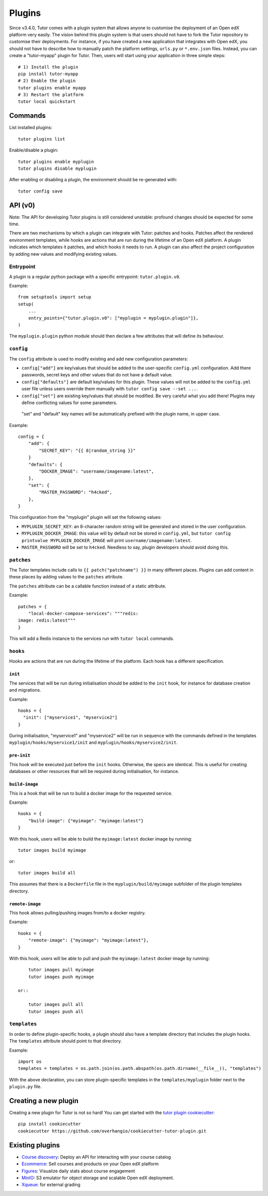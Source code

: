 .. _plugins:

Plugins
=======

Since v3.4.0, Tutor comes with a plugin system that allows anyone to customise the deployment of an Open edX platform very easily. The vision behind this plugin system is that users should not have to fork the Tutor repository to customise their deployments. For instance, if you have created a new application that integrates with Open edX, you should not have to describe how to manually patch the platform settings, ``urls.py`` or ``*.env.json`` files. Instead, you can create a "tutor-myapp" plugin for Tutor. Then, users will start using your application in three simple steps::

    # 1) Install the plugin
    pip install tutor-myapp
    # 2) Enable the plugin
    tutor plugins enable myapp
    # 3) Restart the platform
    tutor local quickstart

Commands
--------

List installed plugins::
  
    tutor plugins list
    
Enable/disable a plugin::
  
    tutor plugins enable myplugin
    tutor plugins disable myplugin
    
After enabling or disabling a plugin, the environment should be re-generated with::
  
    tutor config save

API (v0)
--------

Note: The API for developing Tutor plugins is still considered unstable: profound changes should be expected for some time.

There are two mechanisms by which a plugin can integrate with Tutor: patches and hooks. Patches affect the rendered environment templates, while hooks are actions that are run during the lifetime of an Open edX platform. A plugin indicates which templates it patches, and which hooks it needs to run. A plugin can also affect the project configuration by adding new values and modifying existing values.

Entrypoint
~~~~~~~~~~

A plugin is a regular python package with a specific entrypoint: ``tutor.plugin.v0``.

Example::
  
    from setuptools import setup
    setup(
        ...
        entry_points={"tutor.plugin.v0": ["myplugin = myplugin.plugin"]},
    )

The ``myplugin.plugin`` python module should then declare a few attributes that will define its behaviour.

``config``
~~~~~~~~~~

The ``config`` attribute is used to modify existing and add new configuration parameters:

* ``config["add"]`` are key/values that should be added to the user-specific ``config.yml`` configuration. Add there passwords, secret keys and other values that do not have a default value.
* ``config["defaults"]`` are default key/values for this plugin. These values will not be added to the ``config.yml`` user file unless users override them manually with ``tutor config save --set ...``.
* ``config["set"]`` are existing key/values that should be modified. Be very careful what you add there! Plugins may define conflicting values for some parameters.

 "set" and "default" key names will be automatically prefixed with the plugin name, in upper case.

Example::
  
    config = {
        "add": {
            "SECRET_KEY": "{{ 8|random_string }}"
        }
        "defaults": {
            "DOCKER_IMAGE": "username/imagename:latest",
        },
        "set": {
            "MASTER_PASSWORD": "h4cked",
        },
    }

This configuration from the "myplugin" plugin will set the following values:

- ``MYPLUGIN_SECRET_KEY``: an 8-character random string will be generated and stored in the user configuration.
- ``MYPLUGIN_DOCKER_IMAGE``: this value will by default not be stored in ``config.yml``, but ``tutor config printvalue MYPLUGIN_DOCKER_IMAGE`` will print ``username/imagename:latest``.
- ``MASTER_PASSWORD`` will be set to ``h4cked``. Needless to say, plugin developers should avoid doing this.


``patches``
~~~~~~~~~~~

The Tutor templates include calls to ``{{ patch("patchname") }}`` in many different places. Plugins can add content in these places by adding values to the ``patches`` attribute.

The ``patches`` attribute can be a callable function instead of a static attribute.

Example::
  
    patches = {
        "local-docker-compose-services": """redis:
    image: redis:latest"""
    }

This will add a Redis instance to the services run with ``tutor local`` commands.

``hooks``
~~~~~~~~~

Hooks are actions that are run during the lifetime of the platform. Each hook has a different specification.

``init``
++++++++

The services that will be run during initialisation should be added to the ``init`` hook, for instance for database creation and migrations.

Example::
  
    hooks = {
      "init": ["myservice1", "myservice2"]
    }
    
During initialisation, "myservice1" and "myservice2" will be run in sequence with the commands defined in the templates ``myplugin/hooks/myservice1/init`` and ``myplugin/hooks/myservice2/init``.

``pre-init``
++++++++++++

This hook will be executed just before the ``init`` hooks. Otherwise, the specs are identical. This is useful for creating databases or other resources that will be required during initialisation, for instance.

``build-image``
+++++++++++++++

This is a hook that will be run to build a docker image for the requested service.

Example::

    hooks = {
        "build-image": {"myimage": "myimage:latest"}
    }
    
With this hook, users will be able to build the ``myimage:latest`` docker image by running::
  
    tutor images build myimage

or::
  
    tutor images build all

This assumes that there is a ``Dockerfile`` file in the ``myplugin/build/myimage`` subfolder of the plugin templates directory.

``remote-image``
++++++++++++++++

This hook allows pulling/pushing images from/to a docker registry.

Example::
  
    hooks = {
        "remote-image": {"myimage": "myimage:latest"},
    }

With this hook, users will be able to pull and push the ``myimage:latest`` docker image by running::
      
        tutor images pull myimage
        tutor images push myimage

    or::
      
        tutor images pull all
        tutor images push all

``templates``
~~~~~~~~~~~~~

In order to define plugin-specific hooks, a plugin should also have a template directory that includes the plugin hooks. The ``templates`` attribute should point to that directory.

Example::
  
    import os
    templates = templates = os.path.join(os.path.abspath(os.path.dirname(__file__)), "templates")

With the above declaration, you can store plugin-specific templates in the ``templates/myplugin`` folder next to the ``plugin.py`` file.

Creating a new plugin
---------------------

Creating a new plugin for Tutor is not so hard! You can get started with the `tutor plugin cookiecutter <https://github.com/overhangio/cookiecutter-tutor-plugin>`__::

    pip install cookiecutter
    cookiecutter https://github.com/overhangio/cookiecutter-tutor-plugin.git


.. _existing_plugins:

Existing plugins
----------------

- `Course discovery <https://pypi.org/project/tutor-discovery>`__: Deploy an API for interacting with your course catalog
- `Ecommerce <https://pypi.org/project/tutor-ecommerce>`__: Sell courses and products on your Open edX platform
- `Figures <https://pypi.org/project/tutor-figures>`__: Visualize daily stats about course engagement
- `MinIO <https://pypi.org/project/tutor-minio>`__: S3 emulator for object storage and scalable Open edX deployment.
- `Xqueue <https://pypi.org/project/tutor-xqueue>`__: for external grading

